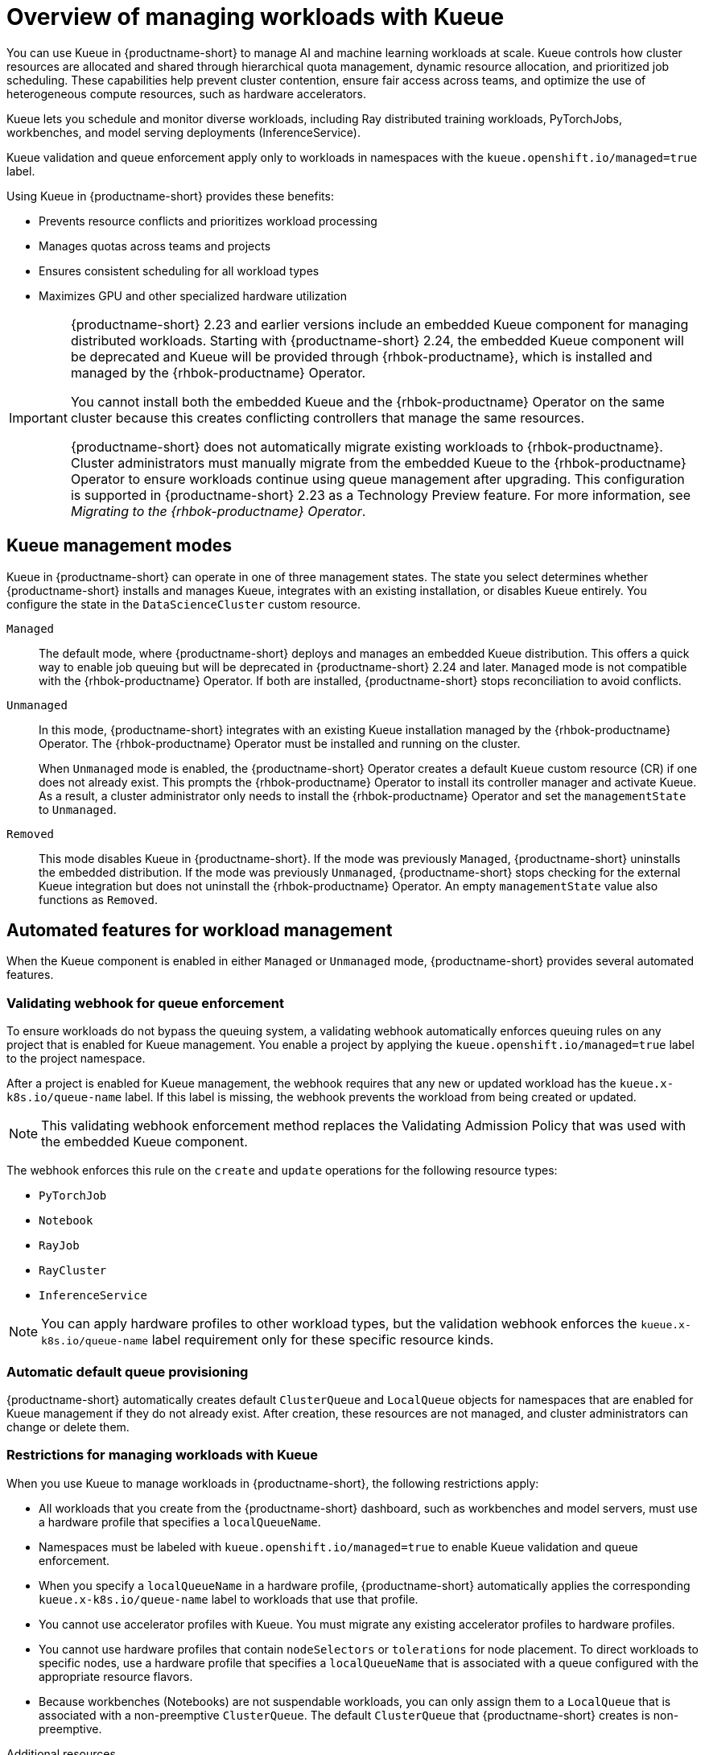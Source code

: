 :_module-type: CONCEPT

[id="overview-of-managing-workloads-with-kueue_{context}"]
= Overview of managing workloads with Kueue

[role="_abstract"]
You can use Kueue in {productname-short} to manage AI and machine learning workloads at scale. Kueue controls how cluster resources are allocated and shared through hierarchical quota management, dynamic resource allocation, and prioritized job scheduling. These capabilities help prevent cluster contention, ensure fair access across teams, and optimize the use of heterogeneous compute resources, such as hardware accelerators.

Kueue lets you schedule and monitor diverse workloads, including Ray distributed training workloads, PyTorchJobs, workbenches, and model serving deployments (InferenceService). 

Kueue validation and queue enforcement apply only to workloads in namespaces with the `kueue.openshift.io/managed=true` label.

Using Kueue in {productname-short} provides these benefits:

* Prevents resource conflicts and prioritizes workload processing
* Manages quotas across teams and projects
* Ensures consistent scheduling for all workload types
* Maximizes GPU and other specialized hardware utilization

[IMPORTANT]
====
{productname-short} 2.23 and earlier versions include an embedded Kueue component for managing distributed workloads. Starting with {productname-short} 2.24, the embedded Kueue component will be deprecated and Kueue will be provided through {rhbok-productname}, which is installed and managed by the {rhbok-productname} Operator.

You cannot install both the embedded Kueue and the {rhbok-productname} Operator on the same cluster because this creates conflicting controllers that manage the same resources.

{productname-short} does not automatically migrate existing workloads to {rhbok-productname}. Cluster administrators must manually migrate from the embedded Kueue to the {rhbok-productname} Operator to ensure workloads continue using queue management after upgrading. This configuration is supported in {productname-short} 2.23 as a Technology Preview feature. For more information, see _Migrating to the {rhbok-productname} Operator_.
====

== Kueue management modes

Kueue in {productname-short} can operate in one of three management states. The state you select determines whether {productname-short} installs and manages Kueue, integrates with an existing installation, or disables Kueue entirely. You configure the state in the `DataScienceCluster` custom resource.

`Managed`::
The default mode, where {productname-short} deploys and manages an embedded Kueue distribution. This offers a quick way to enable job queuing but will be deprecated in {productname-short} 2.24 and later. `Managed` mode is not compatible with the {rhbok-productname} Operator. If both are installed, {productname-short} stops reconciliation to avoid conflicts.

`Unmanaged`::
In this mode, {productname-short} integrates with an existing Kueue installation managed by the {rhbok-productname} Operator. The {rhbok-productname} Operator must be installed and running on the cluster.
+
When `Unmanaged` mode is enabled, the {productname-short} Operator creates a default `Kueue` custom resource (CR) if one does not already exist. This prompts the {rhbok-productname} Operator to install its controller manager and activate Kueue. As a result, a cluster administrator only needs to install the {rhbok-productname} Operator and set the `managementState` to `Unmanaged`.

`Removed`::
This mode disables Kueue in {productname-short}. If the mode was previously `Managed`, {productname-short} uninstalls the embedded distribution. If the mode was previously `Unmanaged`, {productname-short} stops checking for the external Kueue integration but does not uninstall the {rhbok-productname} Operator. An empty `managementState` value also functions as `Removed`.

== Automated features for workload management

When the Kueue component is enabled in either `Managed` or `Unmanaged` mode, {productname-short} provides several automated features.

=== Validating webhook for queue enforcement

To ensure workloads do not bypass the queuing system, a validating webhook automatically enforces queuing rules on any project that is enabled for Kueue management. You enable a project by applying the `kueue.openshift.io/managed=true` label to the project namespace.

After a project is enabled for Kueue management, the webhook requires that any new or updated workload has the `kueue.x-k8s.io/queue-name` label. If this label is missing, the webhook prevents the workload from being created or updated.

[NOTE]
====
This validating webhook enforcement method replaces the Validating Admission Policy that was used with the embedded Kueue component.
====

The webhook enforces this rule on the `create` and `update` operations for the following resource types:

* `PyTorchJob`
* `Notebook`
* `RayJob`
* `RayCluster`
* `InferenceService`

[NOTE]
====
You can apply hardware profiles to other workload types, but the validation webhook enforces the `kueue.x-k8s.io/queue-name` label requirement only for these specific resource kinds.
====

=== Automatic default queue provisioning

{productname-short} automatically creates default `ClusterQueue` and `LocalQueue` objects for namespaces that are enabled for Kueue management if they do not already exist. After creation, these resources are not managed, and cluster administrators can change or delete them.

=== Restrictions for managing workloads with Kueue

When you use Kueue to manage workloads in {productname-short}, the following restrictions apply:

* All workloads that you create from the {productname-short} dashboard, such as workbenches and model servers, must use a hardware profile that specifies a `localQueueName`.
* Namespaces must be labeled with `kueue.openshift.io/managed=true` to enable Kueue validation and queue enforcement.
* When you specify a `localQueueName` in a hardware profile, {productname-short} automatically applies the corresponding `kueue.x-k8s.io/queue-name` label to workloads that use that profile.
* You cannot use accelerator profiles with Kueue. You must migrate any existing accelerator profiles to hardware profiles.
* You cannot use hardware profiles that contain `nodeSelectors` or `tolerations` for node placement. To direct workloads to specific nodes, use a hardware profile that specifies a `localQueueName` that is associated with a queue configured with the appropriate resource flavors.
* Because workbenches (Notebooks) are not suspendable workloads, you can only assign them to a `LocalQueue` that is associated with a non-preemptive `ClusterQueue`. The default `ClusterQueue` that {productname-short} creates is non-preemptive.

.Additional resources
* link:https://docs.redhat.com/en/documentation/red_hat_build_of_kueue[{rhbok-productname} documentation]
